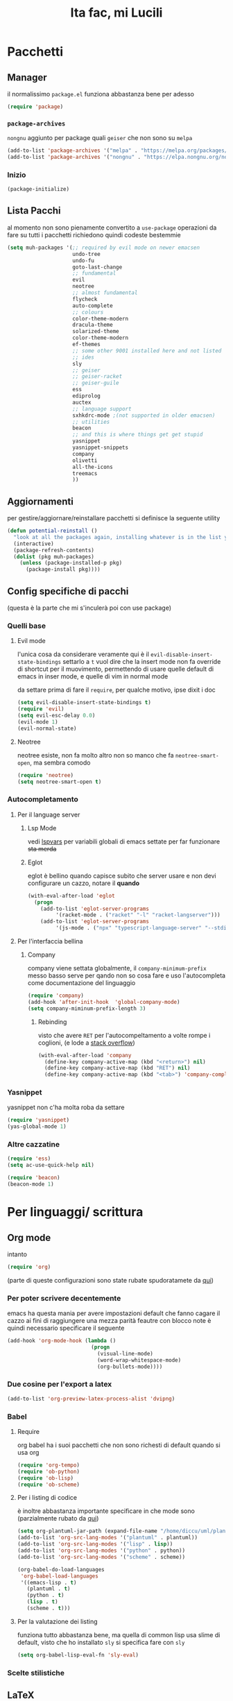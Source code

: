 #+title: Ita fac, mi Lucili
#+property: header-args:emacs-lisp :tangle ../init.el

* Pacchetti
** Manager
il normalissimo =package.el= funziona abbastanza bene per adesso

#+begin_src emacs-lisp
(require 'package)
#+end_src

*** =package-archives=
=nongnu= aggiunto per package quali =geiser= che non sono su =melpa=
#+begin_src emacs-lisp
(add-to-list 'package-archives '("melpa" . "https://melpa.org/packages/"))
(add-to-list 'package-archives '("nongnu" . "https://elpa.nongnu.org/nongnu/"))
#+end_src

*** Inizio
#+begin_src emacs-lisp
  (package-initialize)
#+end_src

** Lista Pacchi
al momento non sono pienamente convertito a =use-package=
operazioni da fare su tutti i pacchetti richiedono quindi codeste bestemmie
#+begin_src emacs-lisp
  (setq muh-packages '(;; required by evil mode on newer emacsen
					   undo-tree
					   undo-fu
					   goto-last-change
					   ;; fundamental
					   evil
					   neotree
					   ;; almost fundamental
					   flycheck
					   auto-complete
					   ;; colours
					   color-theme-modern
					   dracula-theme
					   solarized-theme
					   color-theme-modern
					   ef-themes
					   ;; some other 9001 installed here and not listed
					   ;; ides
					   sly
					   ;; geiser
					   ;; geiser-racket
					   ;; geiser-guile
					   ess
					   ediprolog
					   auctex
					   ;; language support
					   sxhkdrc-mode ;(not supported in older emacsen)
					   ;; utilities
					   beacon
					   ;; and this is where things get get stupid
					   yasnippet
					   yasnippet-snippets
					   company
					   olivetti
					   all-the-icons
					   treemacs
					   ))
#+end_src

** Aggiornamenti
per gestire/aggiornare/reinstallare pacchetti si definisce la seguente utility
#+begin_src emacs-lisp
(defun potential-reinstall ()
  "look at all the packages again, installing whatever is in the list you didn't install"
  (interactive)
  (package-refresh-contents)
  (dolist (pkg muh-packages)
	(unless (package-installed-p pkg)
	  (package-install pkg))))

#+end_src

** Config specifiche di pacchi
(questa è la parte che mi s'inculerà poi con use package)
*** Quelli base
**** Evil mode
l'unica cosa da considerare veramente qui è il =evil-disable-insert-state-bindings=
settarlo a =t= vuol dire che la insert mode non fa override di shortcut per il muovimento, permettendo di usare quelle default di emacs in inser mode, e quelle di vim in normal mode

da settare prima di fare il =require=, per qualche motivo, ipse dixit i doc
#+begin_src emacs-lisp
(setq evil-disable-insert-state-bindings t)
(require 'evil)
(setq evil-esc-delay 0.0)
(evil-mode 1)
(evil-normal-state)
#+end_src

**** Neotree
neotree esiste, non fa molto altro
non so manco che fa =neotree-smart-open=, ma sembra comodo
#+begin_src emacs-lisp
(require 'neotree)
(setq neotree-smart-open t)
#+end_src

*** Autocompletamento
**** Per il language server
***** Lsp Mode
vedi [[lspvars]] per variabili globali di emacs settate per far funzionare +sta merda+
***** Eglot
eglot è bellino quando capisce subito che server usare e non devi configurare un cazzo, notare il *quando*
#+begin_src emacs-lisp
(with-eval-after-load 'eglot
  (progn
    (add-to-list 'eglot-server-programs
		 '(racket-mode . ("racket" "-l" "racket-langserver")))
    (add-to-list 'eglot-server-programs
		 '(js-mode . ("npx" "typescript-language-server" "--stdio")))))
#+end_src
**** Per l'interfaccia bellina
***** Company
company viene settata globalmente, il =company-minimum-prefix= messo basso serve per qando non so cosa fare e uso l'autocompleta come documentazione del linguaggio
#+begin_src emacs-lisp
(require 'company)
(add-hook 'after-init-hook  'global-company-mode)
(setq company-miminum-prefix-length 3)
#+end_src
****** Rebinding
visto che avere =RET= per l'autocompeltamento a volte rompe i coglioni, (e lode a [[https://emacs.stackexchange.com/questions/13286/][stack overflow]])
#+begin_src emacs-lisp
(with-eval-after-load 'company
  (define-key company-active-map (kbd "<return>") nil)
  (define-key company-active-map (kbd "RET") nil)
  (define-key company-active-map (kbd "<tab>") 'company-complete-selection))
#+end_src

*** Yasnippet
yasnippet non c'ha molta roba da settare
#+begin_src emacs-lisp
(require 'yasnippet)
(yas-global-mode 1)
#+end_src

*** Altre cazzatine
#+begin_src emacs-lisp
(require 'ess)
(setq ac-use-quick-help nil)

(require 'beacon)
(beacon-mode 1)
#+end_src

* Per linguaggi/ scrittura
** Org mode
intanto
#+begin_src emacs-lisp
  (require 'org)
#+end_src
(parte di queste configurazioni sono state rubate spudoratamete da [[https://zzamboni.org/post/beautifying-org-mode-in-emacs/][qui]])
*** Per poter scrivere decentemente
emacs ha questa mania per avere impostazioni default che fanno cagare il cazzo
ai fini di raggiungere una mezza parità feautre con blocco note è quindi necessario specificare il seguente
#+begin_src emacs-lisp
(add-hook 'org-mode-hook (lambda ()
						   (progn
							 (visual-line-mode)
							 (word-wrap-whitespace-mode)
							 (org-bullets-mode))))
#+end_src
*** Due cosine per l'export a latex
#+begin_src emacs-lisp
(add-to-list 'org-preview-latex-process-alist 'dvipng)
#+end_src
*** Babel
**** Require
org babel ha i suoi pacchetti che non sono richesti di default quando si usa org
#+begin_src emacs-lisp
(require 'org-tempo)
(require 'ob-python)
(require 'ob-lisp)
(require 'ob-scheme)
#+end_src

**** Per i listing di codice
è inoltre abbastanza importante specificare in che mode sono
(parzialmente rubato da [[https://plantuml.com/emacs][qui]])
#+begin_src emacs-lisp
  (setq org-plantuml-jar-path (expand-file-name "/home/diccu/uml/plantuml.jar")) 
  (add-to-list 'org-src-lang-modes '("plantuml" . plantuml))
  (add-to-list 'org-src-lang-modes '("lisp" . lisp))
  (add-to-list 'org-src-lang-modes '("python" . python))
  (add-to-list 'org-src-lang-modes '("scheme" . scheme))

  (org-babel-do-load-languages
   'org-babel-load-languages
   '((emacs-lisp . t)
     (plantuml . t)
     (python . t)
     (lisp . t)
     (scheme . t)))
#+end_src

**** Per la valutazione dei listing
funziona tutto abbastanza bene, ma quella di common lisp usa slime di default, visto che ho installato =sly= si specifica fare con =sly=
#+begin_src emacs-lisp
(setq org-babel-lisp-eval-fn 'sly-eval)
#+end_src

*** Scelte stilistiche

** LaTeX
commenterei sta parte ma l'ho copiata da verbatim da https://www.emacswiki.org/emacs/AUCTeX
#+begin_src emacs-lisp
  (setq TeX-auto-save t)
  (setq TeX-parse-self t)
  (setq-default TeX-master nil)

  (add-hook 'LaTeX-mode-hook 'visual-line-mode)
  ;; quando capisco come funziona per non anglofoni
  ;;(add-hook 'LaTeX-mode-hook 'flyspell-mode) 
  (add-hook 'LaTeX-mode-hook 'LaTeX-math-mode)

  (add-hook 'LaTeX-mode-hook 'turn-on-reftex)
  (setq reftex-plug-into-AUCTeX t)
#+end_src
*** Traumi con windows
#+begin_src emacs-lisp
  (modify-coding-system-alist 'file "\\.tex\\'" 'utf-8)
  #+end_src

** Altro
#+begin_src emacs-lisp
  (setq inferior-lisp-program "sbcl")
  (setq scheme-program-name "guile3.0") ;; per racket c'è racket mode

  (setq prolog-system 'swi)
#+end_src

* Funzioni custom
** Docsfag
funzioni create al fine di
 - posso scaricare i doc in html
 - posso leggere gli html da emacs
 - il css è per deboli
#+begin_src emacs-lisp
(defun docsfag-rust()
  (interactive)
  (eww-open-file "~/.rustup/toolchains/stable-x86_64-unknown-linux-gnu/share/doc/rust/html/book/index.html"))

(defun docsfag-cmake()
  (interactive)				;
  (eww-open-file "/home/diccu/Documents/lang/cmake/mastering-cmake/bild/html/index.html"))

(defun docsfag-sicp()
  (interactive)				;
  (eww-open-file "/home/diccu/Documents/lang/lisp/book/book.html"))
#+end_src
** Yasnippet
questa chimera serve a scrivere pezzi di LaTeX più in fretta dando delle shorthand ed espandendole in snippet
avrei potuto farlo dichiarando tutti i suddetti snippet, ci ho provato e più o meno funziona, ma questo permette una flessibilità (e abuso) molto maggiore, in quanto gli snippet vengono generati a runtime prima di essere espansi

il funzionamento della chimera segue il seguente processo
- si hanno dei caratteri, ogni carattere è associato a un simbolo latex e a un arg count
- si da la lista di caratteri
- ogni carattere dato viene espanso in un sottosnippet con quel simbolo e quel tot di argomenti
- i sottosnippet sono messi tutti insieme e dati in pasto a =yas-expand-snippet=

qualora si disponga di un set di questi sottosnippet si potrebbe allora
 - prenderne uno dato il carattere associato
 - prenderne il simbolo
 - prenderne l'arg count

si supponga come set di snippet il seguente
#+begin_src emacs-lisp
  (setq *snippet-shorthand-list*
        '((?b "\\mathbb" . 1)
          (?c "\\mathcal" . 1)
          (?f "\\frac" . 2)
          (?s "\\sum" . 0)
          (?l "\\lim" . 0)
          (?i "\\int" . 0)
          (?d "_" . 1)    ;down
          (?u "^" . 1)))  ;up
#+end_src

allora per fare le funzioni sopra dette basterebbe
#+begin_src emacs-lisp
  (defun subsnippet-from-char (c) (assoc c *snippet-shorthand-list*))
  (defun subsnippet-symbol (s) (cadr s))
  (defun subsnippet-arg-count (s) (cddr s))
#+end_src

per l'espansione di shorthand si usa la seguente funzione
#+begin_src emacs-lisp
  (defun create-snippet-from-shorthand (short)
    "the short arg is a shorthand for a snippet, retuns a yasnippet snippet created from the shorthand"
    ;; input cleanup
    (setq short (string-clean-whitespace short))
    ;; now expand every char of the shorthand
    ;; some initial setting
    (let ((s-len (length short))
          (acc "")
          (index-in-snippet 1))
      ;; then iterate every char of the shorthand
      ;; appending the expansion to an accumulator
      (dotimes (i s-len)
        (let* ((c (aref short i))
               (ss (subsnippet-from-char c))
               (s-sym (subsnippet-symbol ss))
               (s-argc (subsnippet-arg-count ss)))
          (setq acc (concat acc s-sym))
          (dotimes (x s-argc)
            (setq acc (concat acc "{$" (number-to-string index-in-snippet) "}"))
            (setq index-in-snippet (1+ index-in-snippet)))))
      (concat acc "$0")))
#+end_src

** Per colori
cuasa indecisione cronica cambio temi di colore almeno 3 volte a seduta
per facilitare la cosa, visto che di default settare un tema non unsetta gli altri, l'ho dovuto fare io
#+begin_src emacs-lisp
  (defun disable-all-themes ()
    (dolist (th custom-enabled-themes)
      (disable-theme th)))

  (defun change-theme-nonint (themesym)
    (disable-all-themes)
    (load-theme themesym t))

  (defun change-theme ()
    (interactive)
    (let ((themestr (completing-read
                     "Change to custom theme : "
                     (mapcar #'symbol-name (custom-available-themes)))))
      (change-theme-nonint (intern themestr))))
#+end_src

la versione =nonint= di =change-theme= è stata definita ai fini di poterla usare in modo "batch" all'interno di altre funzioni, due di queste sono per
*** comandi per light e dark mode
dati due temi
#+begin_src emacs-lisp
  (setq muh-light-theme 'ef-trio-light)
  (setq muh-dark-theme 'ef-trio-dark)
#+end_src

si definiscono
#+begin_src emacs-lisp
  (defun going-light () (interactive) (change-theme-nonint muh-light-theme))
  (defun going-dark () (interactive) (change-theme-nonint muh-dark-theme))
#+end_src

** Altre
*** =nuke-all-buffers=
copiata da [[https://stackoverflow.com/questions/13981899/how-can-i-kill-all-buffers-in-my-emacs][stack overflow]] come soluzione nucleare a cazzatine da daemon
#+begin_src emacs-lisp
  (defun nuke-all-buffers ()
    (interactive)
    (mapc 'kill-buffer (buffer-list))
    (delete-other-windows))
#+end_src

* Temi e colori
** Font
mi piace jetbrains mono
ha un non so che di nostalgico per quando usavo ancora programmi che funzionavano e basta
#+begin_src emacs-lisp
(set-face-attribute 'default nil :family "JetBrains Mono" :height 130)
#+end_src

ci sarebbe inoltre questa cosa, che si fotte un po' quando cambio tema (grazie prot)
#+begin_src emacs-lisp
  (defun org-like-em-big ()
    (interactive)
    (set-face-attribute 'org-level-1 nil :height 2.00)
    (set-face-attribute 'org-level-2 nil :height 1.75)
    (set-face-attribute 'org-level-3 nil :height 1.50)
    (set-face-attribute 'org-level-4 nil :height 1.25))

  (org-like-em-big)
#+end_src
** Finestra
emacs non ha un widget che non sembri uscito da windows xp, niente che valga la pena di sprecare preziose righe di pixel
per evitare client side rendering, che con emacs fa cagare, vi è
#+begin_src emacs-lisp
(add-to-list 'default-frame-alist '(undecorated . t))
#+end_src
altre variabili contro l'utilizzo di gui sono ritrovabili [[better][di sotto]]
** Colori
si inizia settando il tema
#+begin_src emacs-lisp
  (going-dark)
#+end_src

oltre al tema "default" usato sono inoltre utilizzati anche i temi
#+begin_src emacs-lisp
  (use-package color-theme-sanityinc-tomorrow
    :ensure t)

  (use-package doom-themes
    :ensure t
    :config
    (setq doom-themes-enable-bold t
          doom-zenburn-brighter-comments t
          doomt-themes-enable-italic t))
 #+end_src
dai repository di emacs,
e i temi
#+begin_src emacs-lisp
  (add-to-list 'custom-theme-load-path "~/.emacs.d/themes/everforest-theme")
  (add-to-list 'custom-theme-load-path "~/.emacs.d/themes/rose-pine-emacs")
  (add-to-list 'custom-theme-load-path "~/.emacs.d/themes")
#+end_src
presi alla cazzo da github

* Binding
** Evil leader
<<leader>>
#+begin_src emacs-lisp
  (evil-set-leader 'normal (kbd "SPC"))
  (evil-set-leader 'insert (kbd "M-SPC"))
#+end_src
** Per gusto personale
*** Navigazione finestre
#+begin_src emacs-lisp
  (global-set-key "\M-w" 'shell-command)
  (global-set-key "\M-W" 'async-shell-command)
  (evil-define-key 'normal 'global (kbd "<leader>w") 'shell-command)
  (evil-define-key 'normal 'global (kbd "<leader>W") 'async-shell-command)

  (global-set-key "\M-a" (lambda () (interactive) (other-window 1)))
  (global-set-key "\M-A" (lambda () (interactive) (other-window -1)))
  (evil-define-key 'normal 'global (kbd "<leader>a")
    (lambda () (interactive) (other-window 1)))
#+end_src
** Per cose di package
*** Neotree
**** Toggle
***** L'aborto
il toggle è stato un po' un parto da settare perchè sulla vecchia config ce l'avevo settato a =M-q=, ma poi =M-q= è in ogni minor mode a volre dire "indent region"
quindi qui ho un po' bestemmiato, e questo codice è un po' una bestemmia
#+begin_src emacs-lisp
  (with-eval-after-load 'c-mode
    (define-key c-mode-map (kbd "M-q") 'neotree-toggle))
  (with-eval-after-load 'c++-mode
    (define-key c++-mode-map (kbd "M-q") 'neotree-toggle))
  (with-eval-after-load 'java-mode
    (define-key java-mode-map (kbd "M-q") 'neotree-toggle))
  (with-eval-after-load 'python-mode
    (define-key python-mode-map (kbd "M-q") 'neotree-toggle))

  (with-eval-after-load 'lisp-mode
    (define-key lisp-mode-map (kbd "M-q") 'neotree-toggle))
  (with-eval-after-load 'scheme-mode
    (define-key scheme-mode-map (kbd "M-q") 'neotree-toggle))
  (with-eval-after-load 'emacs-lisp-mode
    (define-key emacs-lisp-mode-map (kbd "M-q") 'neotree-toggle))
  (with-eval-after-load 'typescript-mode
    (define-key typescript-mode-map (kbd "M-q") 'neotree-toggle))
#+end_src
***** E intanto
visto che il meccanismo di sopra è /molto/ volatile come funzionamento, mi tengo questo come fallback finchè non capisco come fare meglio i binding con priorità
(vale a dire finchè non mi metto a fare una minor mode mia che definisce sti binding e che viene rimessa in cima alla lista delle minor mode ogni cazzo di volta che ne carica una)
#+begin_src emacs-lisp
  (global-set-key "\C-q" 'neotree-toggle)
  (evil-define-key 'normal 'global (kbd "<leader>q") 'neotree-toggle)
#+end_src
**** Gestione albero
molto di vim
copie e incolli dalla wiki
#+begin_src emacs-lisp
  (evil-define-key 'normal neotree-mode-map (kbd "j") 'neotree-next-line)
  (evil-define-key 'normal neotree-mode-map (kbd "k") 'neotree-previous-line)
  (evil-define-key 'normal neotree-mode-map (kbd "n") 'neotree-create-node)
  (evil-define-key 'normal neotree-mode-map (kbd "d") 'neotree-delete-node)

  (evil-define-key 'normal neotree-mode-map (kbd "r") 'neotree-rename-node)
  (evil-define-key 'normal neotree-mode-map (kbd "c") 'neotree-copy-node)
  (evil-define-key 'normal neotree-mode-map (kbd "RET") 'neotree-enter)
  (evil-define-key 'normal neotree-mode-map (kbd "TAB") 'neotree-enter)
  (evil-define-key 'normal neotree-mode-map (kbd "SPC") 'neotree-quick-look)
  (evil-define-key 'normal neotree-mode-map (kbd "h") 'neotree-hidden-file-toggle)
  (evil-define-key 'normal neotree-mode-map (kbd "g") 'neotree-refresh)
  (evil-define-key 'normal neotree-mode-map (kbd "q") 'neotree-hide)
#+end_src

*** Altri
**** Ibuffer
#+begin_src emacs-lisp
  (global-set-key "\C-x\C-b" 'ibuffer)
#+end_src
**** Evil
vedere intanto [[leader]] per le key leader
visto che sono un po' troppo abituato a dove si trovano i =:= americani per il prompt di vim, e che la tastiera italiana li mette da tutt'altra parte
#+begin_src emacs-lisp
  (evil-define-key 'normal 'global "ç" 'evil-ex)
#+end_src
** Per funzioni custom

* Variabili globali rifatte
** Preferenze personali
*** Generali
**** Quelle mie
#+begin_src emacs-lisp
  (setq make-backup-files nil)
  (setq auto-save-default nil)
  (setq ring-bell-function 'ignore)

  (setq tab-width 4)
  (setq scroll-conservatively most-positive-fixnum)
  (show-paren-mode t)
#+end_src
**** Quelle fottute da better defaults
<<better>>
#+begin_src emacs-lisp
  (menu-bar-mode -1)
  (when (fboundp 'tool-bar-mode)
    (tool-bar-mode -1))
  (when (fboundp 'scroll-bar-mode)
    (scroll-bar-mode -1))
  (when (fboundp 'horizontal-scroll-bar-mode)
    (horizontal-scroll-bar-mode -1))
#+end_src
*** Per programmazione in particolare
#+begin_src emacs-lisp
  (setq c-basic-offset 4)
  (setq python-indent-offset 4)
#+end_src
** Per l'LSP
<<lspvars>>
è purtroppo richiesto il settare una qualità ingente di merda, incluse variabili di sistema, ai fini di far funzionare decentemente il language server protocol su emacs (cazzo uno di sti giorni prendo astronvim e non mi rivedete)
#+begin_src emacs-lisp
(setq read-process-output-max (* 1024 1024))
(setq gc-cons-threshold 102400000)
#+end_src
